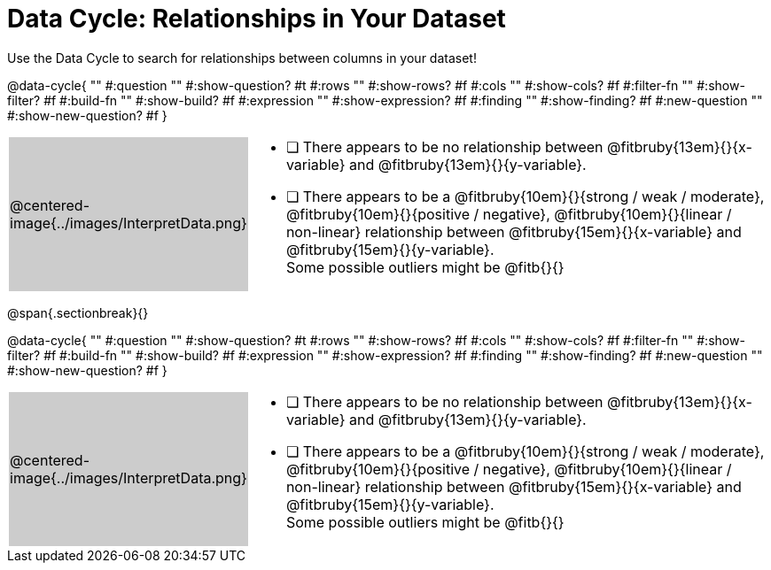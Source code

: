 = Data Cycle: Relationships in Your Dataset

++++
<style>
/* hide the Interpret rows, as well as the sub-questions for Analyze */
.data-cycle tr:nth-of-type(4),
.data-cycle tr:nth-of-type(3) td:nth-of-type(2) p:nth-of-type(1),
.data-cycle tr:nth-of-type(3) td:nth-of-type(2) p:nth-of-type(2) { display: none; }
table.template { border-top: 0; }
table.template td:first-of-type { background: #ccc; }
</style>
++++

Use the Data Cycle to search for relationships between columns in your dataset!

@data-cycle{ ""
  #:question ""
  #:show-question? #t
  #:rows ""
  #:show-rows? #f
  #:cols ""
  #:show-cols? #f
  #:filter-fn ""
  #:show-filter? #f
  #:build-fn ""
  #:show-build? #f
  #:expression ""
  #:show-expression? #f
  #:finding ""
  #:show-finding? #f
  #:new-question ""
  #:show-new-question? #f
}


[.template, cols="^.^2a,13a"]
|===
|@centered-image{../images/InterpretData.png}
|
- [ ] There appears to be no relationship between @fitbruby{13em}{}{x-variable} and @fitbruby{13em}{}{y-variable}.

- [ ] There appears to be a @fitbruby{10em}{}{strong / weak / moderate}, @fitbruby{10em}{}{positive / negative}, @fitbruby{10em}{}{linear / non-linear} relationship between @fitbruby{15em}{}{x-variable} and @fitbruby{15em}{}{y-variable}. +
Some possible outliers might be @fitb{}{}
|===
   
@span{.sectionbreak}{}

@data-cycle{ ""
  #:question ""
  #:show-question? #t
  #:rows ""
  #:show-rows? #f
  #:cols ""
  #:show-cols? #f
  #:filter-fn ""
  #:show-filter? #f
  #:build-fn ""
  #:show-build? #f
  #:expression ""
  #:show-expression? #f
  #:finding ""
  #:show-finding? #f
  #:new-question ""
  #:show-new-question? #f
}


[.template, cols="^.^2a,13a"]
|===
|@centered-image{../images/InterpretData.png}
|
- [ ] There appears to be no relationship between @fitbruby{13em}{}{x-variable} and @fitbruby{13em}{}{y-variable}.

- [ ] There appears to be a @fitbruby{10em}{}{strong / weak / moderate}, @fitbruby{10em}{}{positive / negative}, @fitbruby{10em}{}{linear / non-linear} relationship between @fitbruby{15em}{}{x-variable} and @fitbruby{15em}{}{y-variable}. +
Some possible outliers might be @fitb{}{}
|===

